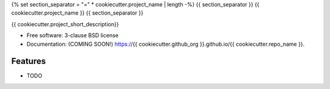 {% set section_separator = "=" * cookiecutter.project_name | length -%}
{{ section_separator }}
{{ cookiecutter.project_name }}
{{ section_separator }}

.. image:: https://github.com/{{ cookiecutter.github_org }}/{{ cookiecutter.repo_name }}/actions/workflows/testing.yml/badge.svg
   :target: https://github.com/{{ cookiecutter.github_org }}/{{ cookiecutter.repo_name }}/actions/workflows/testing.yml


.. image:: https://img.shields.io/pypi/v/{{ cookiecutter.repo_name }}.svg
        :target: https://pypi.python.org/pypi/{{ cookiecutter.repo_name }}


{{ cookiecutter.project_short_description}}

* Free software: 3-clause BSD license
* Documentation: (COMING SOON!) https://{{ cookiecutter.github_org }}.github.io/{{ cookiecutter.repo_name }}.

Features
--------

* TODO
